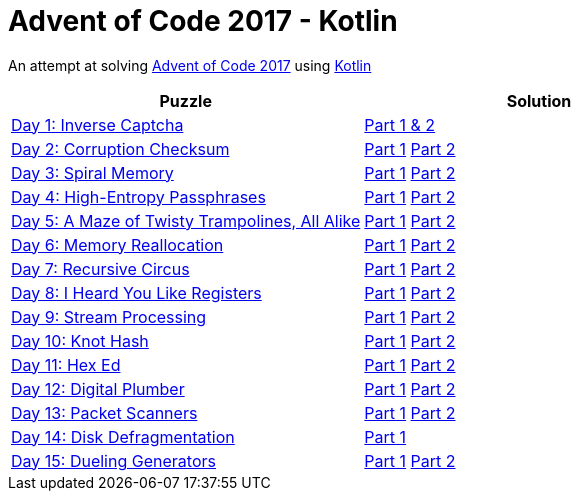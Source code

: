 = Advent of Code 2017 - Kotlin

An attempt at solving http://adventofcode.com/2017[Advent of Code 2017] using https://kotlinlang.org/[Kotlin]

|===
|Puzzle |Solution

|https://adventofcode.com/2017/day/1[Day 1: Inverse Captcha]
|https://github.com/andyrbell/advent-of-code-2017/blob/master/src/main/kotlin/Day01.kt[Part 1 & 2]

|https://adventofcode.com/2017/day/2[Day 2: Corruption Checksum]
|https://github.com/andyrbell/advent-of-code-2017/blob/master/src/main/kotlin/Day02Part1.kt[Part 1]
 https://github.com/andyrbell/advent-of-code-2017/blob/master/src/main/kotlin/Day02Part2.kt[Part 2]

|https://adventofcode.com/2017/day/3[Day 3: Spiral Memory]
|https://github.com/andyrbell/advent-of-code-2017/blob/master/src/main/kotlin/Day03Part1.kt[Part 1]
 https://github.com/andyrbell/advent-of-code-2017/blob/master/src/main/kotlin/Day03Part2.kt[Part 2]

|https://adventofcode.com/2017/day/4[Day 4: High-Entropy Passphrases]
|https://github.com/andyrbell/advent-of-code-2017/blob/master/src/main/kotlin/Day04Part1.kt[Part 1]
 https://github.com/andyrbell/advent-of-code-2017/blob/master/src/main/kotlin/Day04Part2.kt[Part 2]

|https://adventofcode.com/2017/day/5[Day 5: A Maze of Twisty Trampolines, All Alike]
|https://github.com/andyrbell/advent-of-code-2017/blob/master/src/main/kotlin/Day05Part1.kt[Part 1]
 https://github.com/andyrbell/advent-of-code-2017/blob/master/src/main/kotlin/Day05Part2.kt[Part 2]

|https://adventofcode.com/2017/day/6[Day 6: Memory Reallocation]
|https://github.com/andyrbell/advent-of-code-2017/blob/master/src/main/kotlin/Day06Part1.kt[Part 1]
 https://github.com/andyrbell/advent-of-code-2017/blob/master/src/main/kotlin/Day06Part2.kt[Part 2]

|https://adventofcode.com/2017/day/7[Day 7: Recursive Circus]
|https://github.com/andyrbell/advent-of-code-2017/blob/master/src/main/kotlin/Day07Part1.kt[Part 1]
 https://github.com/andyrbell/advent-of-code-2017/blob/master/src/main/kotlin/Day07Part2.kt[Part 2]

|https://adventofcode.com/2017/day/8[Day 8: I Heard You Like Registers]
|https://github.com/andyrbell/advent-of-code-2017/blob/master/src/main/kotlin/Day08Part1.kt[Part 1]
 https://github.com/andyrbell/advent-of-code-2017/blob/master/src/main/kotlin/Day08Part2.kt[Part 2]

|https://adventofcode.com/2017/day/9[Day 9: Stream Processing]
|https://github.com/andyrbell/advent-of-code-2017/blob/master/src/main/kotlin/Day09Part1.kt[Part 1]
 https://github.com/andyrbell/advent-of-code-2017/blob/master/src/main/kotlin/Day09Part2.kt[Part 2]

|https://adventofcode.com/2017/day/10[Day 10: Knot Hash]
|https://github.com/andyrbell/advent-of-code-2017/blob/master/src/main/kotlin/Day10Part1.kt[Part 1]
 https://github.com/andyrbell/advent-of-code-2017/blob/master/src/main/kotlin/Day10Part2.kt[Part 2]

|https://adventofcode.com/2017/day/11[Day 11: Hex Ed]
|https://github.com/andyrbell/advent-of-code-2017/blob/master/src/main/kotlin/Day11Part1.kt[Part 1]
 https://github.com/andyrbell/advent-of-code-2017/blob/master/src/main/kotlin/Day11Part2.kt[Part 2]

|https://adventofcode.com/2017/day/12[Day 12: Digital Plumber]
|https://github.com/andyrbell/advent-of-code-2017/blob/master/src/main/kotlin/Day12Part1.kt[Part 1]
 https://github.com/andyrbell/advent-of-code-2017/blob/master/src/main/kotlin/Day12Part2.kt[Part 2]

|https://adventofcode.com/2017/day/13[Day 13: Packet Scanners]
|https://github.com/andyrbell/advent-of-code-2017/blob/master/src/main/kotlin/Day13Part1.kt[Part 1]
 https://github.com/andyrbell/advent-of-code-2017/blob/master/src/main/kotlin/Day13Part2.kt[Part 2]

|https://adventofcode.com/2017/day/14[Day 14: Disk Defragmentation]
|https://github.com/andyrbell/advent-of-code-2017/blob/master/src/main/kotlin/Day14Part1.kt[Part 1]
// https://github.com/andyrbell/advent-of-code-2017/blob/master/src/main/kotlin/Day14Part2.kt[Part 2]

|https://adventofcode.com/2017/day/15[Day 15: Dueling Generators]
|https://github.com/andyrbell/advent-of-code-2017/blob/master/src/main/kotlin/Day15Part1.kt[Part 1]
 https://github.com/andyrbell/advent-of-code-2017/blob/master/src/main/kotlin/Day15Part2.kt[Part 2]
|===

